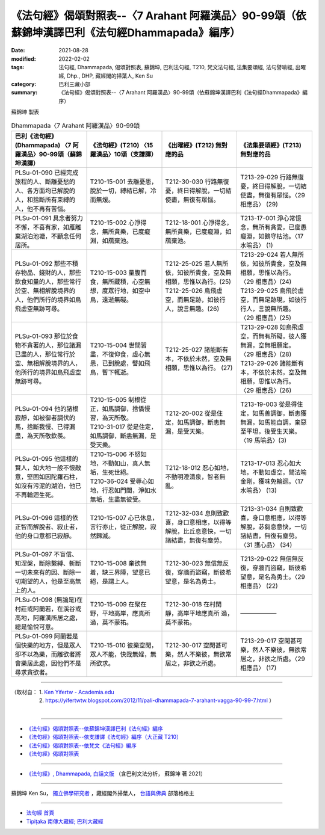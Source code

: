 ====================================================================================================
《法句經》偈頌對照表--〈7 Arahant 阿羅漢品〉90-99頌（依蘇錦坤漢譯巴利《法句經Dhammapada》編序）
====================================================================================================

:date: 2021-08-28
:modified: 2022-02-02
:tags: 法句經, Dhammapada, 偈頌對照表, 蘇錦坤, 巴利法句經, T210, 梵文法句經, 法集要頌經, 法句譬喻經, 出曜經, Dhp., DHP, 藏經閣的掃葉人, Ken Su
:category: 巴利三藏小部
:summary: 《法句經》偈頌對照表--〈7 Arahant 阿羅漢品〉90-99頌（依蘇錦坤漢譯巴利《法句經Dhammapada》編序）

蘇錦坤 製表

.. list-table:: Dhammapada〈7 Arahant 阿羅漢品〉90-99頌
   :widths: 25 25 25 25
   :header-rows: 1
   :class: remove-gatha-number

   * - 巴利《法句經》(Dhammapada) 〈7 阿羅漢品〉90-99頌（蘇錦坤漢譯）
     - 《法句經》(T210) 〈15 羅漢品〉10頌（支謙譯）
     - 《出曜經》(T212) 無對應的品
     - 《法集要頌經》(T213) 無對應的品

   * - PLSu-01-090 已經完成旅程的人、斷離憂愁的人、各方面均已解脫的人，和捨斷所有束縛的人，他不再有苦惱。
     - T210-15-001 去離憂患，脫於一切，縛結已解，冷而無煖。
     - T212-30-030 行路無復憂，終日得解脫，一切結使盡，無復有眾惱。
     - T213-29-029 行路無復憂，終日得解脫，一切結使盡，無復有眾惱。〈29 相應品〉 (29)

   * - PLSu-01-091 具念者努力不懈，不喜有家，如雁離棄湖泊池塘，不顧念任何居所。
     - T210-15-002 心淨得念，無所貪樂，已度癡淵，如鴈棄池。
     - T212-18-001 心淨得念，無所貪樂，已度癡淵，如鴈棄池。
     - T213-17-001 淨心常憶念，無所有貪愛，已度愚癡淵，如鵝守枯池。〈17 水喻品〉 (1)

   * - PLSu-01-092 那些不積存物品、錢財的人，那些飲食知量的人，那些常行於空、無相解脫境界的人，他們所行的境界如鳥飛虛空無跡可尋。
     - T210-15-003 量腹而食，無所藏積，心空無想，度眾行地，如空中鳥，遠逝無礙。
     - | T212-25-025 若人無所依，知彼所貴食，空及無相願，思惟以為行。(25)
       | T212-25-026 鳥飛虛空，而無足跡，如彼行人，說言無趣。(26)
     - | T213-29-024 若人無所依，知彼所貴食，空及無相願，思惟以為行。 〈29 相應品〉(24) 
       | T213-29-025 鳥飛於虛空，而無足跡現，如彼行行人，言說無所趣。 〈29 相應品〉(25)

   * - PLSu-01-093 那位於食物不貪著的人，那位諸漏已盡的人，那位常行於空、無相解脫境界的人，他所行的境界如鳥飛虛空無跡可尋。
     - T210-15-004 世間習盡，不復仰食，虛心無患，已到脫處，譬如飛鳥，暫下輒逝。
     - T212-25-027 諸能斷有本，不依於未然，空及無相願，思惟以為行。 (27)
     - | T213-29-028 如鳥飛虛空，而無有所礙，彼人獲無漏，空無相願定。 〈29 相應品〉(28)
       | T213-29-026 諸能斷有本，不依於未然，空及無相願，思惟以為行。 〈29 相應品〉(26)

   * - PLSu-01-094 他的諸根寂靜，如被御者調伏的馬，捨斷我慢、已得漏盡，為天所敬欽羨。
     - | T210-15-005 制根從正，如馬調御，捨憍慢習，為天所敬。 
       | T210-31-017 從是住定，如馬調御，斷恚無漏，是受天樂。
     - T212-20-002 從是住定，如馬調御，斷恚無漏，是受天樂。
     - T213-19-003 從是得住定，如馬善調御，斷恚獲無漏，如馬能自調，棄惡至平坦，後受生天樂。 〈19 馬喻品〉(3)

   * - PLSu-01-095 他這樣的賢人，如大地一般不懷敵意，堅固如因陀羅石柱，如沒有污泥的湖泊，他已不再輪迴生死。
     - | T210-15-006 不怒如地，不動如山，真人無垢，生死世絕。 
       | T210-36-024 受辱心如地，行忍如門閾，淨如水無垢，生盡無彼受。
     - T212-18-012 忍心如地，不動明澄清泉，智者無亂。
     - T213-17-013 忍心如大地，不動如虛空，聞法喻金剛，獲味免輪迴。〈17 水喻品〉 (13)

   * - PLSu-01-096 這樣的依正智而解脫者、寂止者，他的身口意都已寂靜。
     - T210-15-007 心已休息，言行亦止，從正解脫，寂然歸滅。
     - T212-32-034 息則致歡喜，身口意相應，以得等解脫，比丘息意快，一切諸結盡，無復有塵勞。
     - T213-31-034 自則致歡喜，身口意相應，以得等解脫，苾芻息意快，一切諸結盡，無復有塵勞。〈31 護心品〉 (34)

   * - PLSu-01-097 不盲信、知涅槃，斷除繫縛、斬斷一切未來有的因、斷除一切期望的人，他是至高無上的人。
     - T210-15-008 棄欲無着，缺三界障，望意已絕，是謂上人。
     - T212-30-023 無信無反復，穿牆而盜竊，斷彼希望意，是名為勇士。
     - T213-29-022 無信無反復，穿牆而盜竊，斷彼希望意，是名為勇士。〈29 相應品〉 (22)

   * - PLSu-01-098 (無論是)在村莊或阿蘭若，在溪谷或高地，阿羅漢所居之處，總是愉悅可意。
     - T210-15-009 在聚在野，平地高岸，應真所過，莫不蒙祐。
     - T212-30-018 在村閑靜，高岸平地應真所 過，莫不蒙祐。
     - ——————

   * - PLSu-01-099 阿蘭若是個快樂的地方，但是眾人卻不以為樂，而離欲者將會樂居此處，因他們不是尋求貪欲者。
     - T210-15-010 彼樂空閑，眾人不能，快哉無婬，無所欲求。
     - T212-30-017 空閑甚可樂，然人不樂彼，無欲常居之，非欲之所處。
     - T213-29-017 空閑甚可樂，然人不樂彼，無欲常居之，非欲之所處。〈29 相應品〉 (17)

------

| （取材自： 1. `Ken Yifertw - Academia.edu <https://www.academia.edu/34806991/Pali_%E6%B3%95%E5%8F%A5%E7%B6%93_7_%E9%98%BF%E7%BE%85%E6%BC%A2%E5%93%81_%E5%B0%8D%E7%85%A7%E8%A1%A8_v_4>`__
| 　　　　　 2. https://yifertwtw.blogspot.com/2012/11/pali-dhammapada-7-arahant-vagga-90-99-7.html ）
| 

------

- `《法句經》偈頌對照表--依蘇錦坤漢譯巴利《法句經》編序 <{filename}dhp-correspondence-tables-pali%zh.rst>`_
- `《法句經》偈頌對照表--依支謙譯《法句經》編序（大正藏 T210） <{filename}dhp-correspondence-tables-t210%zh.rst>`_
- `《法句經》偈頌對照表--依梵文《法句經》編序 <{filename}dhp-correspondence-tables-sanskrit%zh.rst>`_
- `《法句經》偈頌對照表 <{filename}dhp-correspondence-tables%zh.rst>`_

------

- `《法句經》, Dhammapada, 白話文版 <{filename}../dhp-Ken-Yifertw-Su/dhp-Ken-Y-Su%zh.rst>`_ （含巴利文法分析， 蘇錦坤 著 2021）

~~~~~~~~~~~~~~~~~~~~~~~~~~~~~~~~~~

蘇錦坤 Ken Su， `獨立佛學研究者 <https://independent.academia.edu/KenYifertw>`_ ，藏經閣外掃葉人， `台語與佛典 <http://yifertw.blogspot.com/>`_ 部落格格主

------

- `法句經 首頁 <{filename}../dhp%zh.rst>`__

- `Tipiṭaka 南傳大藏經; 巴利大藏經 <{filename}/articles/tipitaka/tipitaka%zh.rst>`__

..
  2022-02-02 rev. remove-gatha-number (add:  :class: remove-gatha-number)
  12-18 post; 12-12 rev. completed from the chapter 1 to the end (the chapter 26)
  2021-08-28 create rst